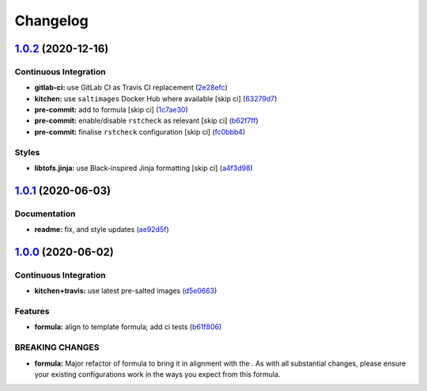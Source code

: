
Changelog
=========

`1.0.2 <https://github.com/saltstack-formulas/maven-formula/compare/v1.0.1...v1.0.2>`_ (2020-12-16)
-------------------------------------------------------------------------------------------------------

Continuous Integration
^^^^^^^^^^^^^^^^^^^^^^


* **gitlab-ci:** use GitLab CI as Travis CI replacement (\ `2e28efc <https://github.com/saltstack-formulas/maven-formula/commit/2e28efcac44acaf675820151ec702e8cb595d469>`_\ )
* **kitchen:** use ``saltimages`` Docker Hub where available [skip ci] (\ `63279d7 <https://github.com/saltstack-formulas/maven-formula/commit/63279d79e56636dd06b903abfb4cab8871a97e84>`_\ )
* **pre-commit:** add to formula [skip ci] (\ `1c7ae30 <https://github.com/saltstack-formulas/maven-formula/commit/1c7ae30ec6261ebdfbbe287ff9e3f9fe823b764c>`_\ )
* **pre-commit:** enable/disable ``rstcheck`` as relevant [skip ci] (\ `b62f7ff <https://github.com/saltstack-formulas/maven-formula/commit/b62f7ff7f289186265f0fe40ca15b61fb0fea152>`_\ )
* **pre-commit:** finalise ``rstcheck`` configuration [skip ci] (\ `fc0bbb4 <https://github.com/saltstack-formulas/maven-formula/commit/fc0bbb4f82318be4fbe333df90645777bb68d5ea>`_\ )

Styles
^^^^^^


* **libtofs.jinja:** use Black-inspired Jinja formatting [skip ci] (\ `a4f3d98 <https://github.com/saltstack-formulas/maven-formula/commit/a4f3d98a11e9c07e004321790172162279d87abe>`_\ )

`1.0.1 <https://github.com/saltstack-formulas/maven-formula/compare/v1.0.0...v1.0.1>`_ (2020-06-03)
-------------------------------------------------------------------------------------------------------

Documentation
^^^^^^^^^^^^^


* **readme:** fix, and style updates (\ `ae92d5f <https://github.com/saltstack-formulas/maven-formula/commit/ae92d5f000345895e569c6b6287eb7860810100c>`_\ )

`1.0.0 <https://github.com/saltstack-formulas/maven-formula/compare/v0.4.0...v1.0.0>`_ (2020-06-02)
-------------------------------------------------------------------------------------------------------

Continuous Integration
^^^^^^^^^^^^^^^^^^^^^^


* **kitchen+travis:** use latest pre-salted images (\ `d5e0663 <https://github.com/saltstack-formulas/maven-formula/commit/d5e0663e8e957df3c80527207e417663e8ac34ae>`_\ )

Features
^^^^^^^^


* **formula:** align to template formula; add ci tests (\ `b61f806 <https://github.com/saltstack-formulas/maven-formula/commit/b61f806d8012921f2612f5d62fbf5cbe255dbd4d>`_\ )

BREAKING CHANGES
^^^^^^^^^^^^^^^^


* **formula:** Major refactor of formula to bring it in alignment with the
  .  As with all substantial changes, please ensure your
  existing configurations work in the ways you expect from this formula.
